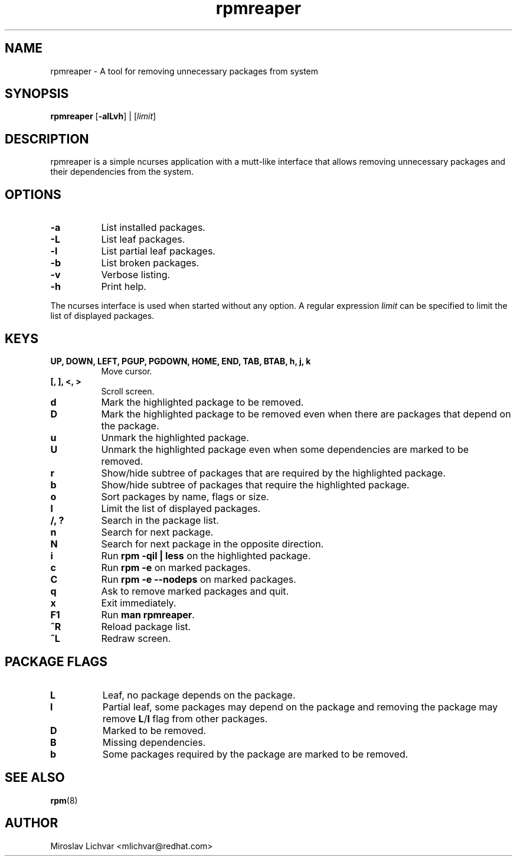 .TH rpmreaper 1
.SH NAME
rpmreaper \- A tool for removing unnecessary packages from system

.SH SYNOPSIS
\fBrpmreaper\fR [\fB-alLvh\fR] | [\fIlimit\fR]

.SH DESCRIPTION
rpmreaper is a simple ncurses application with a mutt-like interface that
allows removing unnecessary packages and their dependencies from the system.

.SH OPTIONS
.RS 0
.TP 8
\fB-a\fR
List installed packages. 
.TP 8
\fB-L\fR
List leaf packages. 
.TP 8
\fB-l\fR
List partial leaf packages. 
.TP 8
\fB-b\fR
List broken packages. 
.TP 8
\fB-v\fR
Verbose listing. 
.TP 8
\fB-h\fR
Print help.
.RE

The ncurses interface is used when started without any option. A regular
expression \fIlimit\fR can be specified to limit the list of displayed
packages.

.SH KEYS
.RS 0
.TP 8
\fBUP, DOWN, LEFT, PGUP, PGDOWN, HOME, END, TAB, BTAB, h, j, k\fR
Move cursor.
.TP 8
\fB[, ], <, >\fR
Scroll screen.
.TP 8
\fBd\fR
Mark the highlighted package to be removed.
.TP 8
\fBD\fR
Mark the highlighted package to be removed even when there are packages that depend on
the package.
.TP 8
\fBu\fR
Unmark the highlighted package.
.TP 8
\fBU\fR
Unmark the highlighted package even when some dependencies are marked to be removed.
.TP 8
\fBr\fR
Show/hide subtree of packages that are required by the highlighted package.
.TP 8
\fBb\fR
Show/hide subtree of packages that require the highlighted package.
.TP 8
\fBo\fR
Sort packages by name, flags or size.
.TP 8
\fBl\fR
Limit the list of displayed packages.
.TP 8
\fB/, ?\fR
Search in the package list.
.TP 8
\fBn\fR
Search for next package.
.TP 8
\fBN\fR
Search for next package in the opposite direction.
.TP 8
\fBi\fR
Run \fBrpm -qil | less\fR on the highlighted package.
.TP 8
\fBc\fR
Run \fBrpm -e\fR on marked packages.
.TP 8
\fBC\fR
Run \fBrpm -e --nodeps\fR on marked packages.
.TP 8
\fBq\fR
Ask to remove marked packages and quit.
.TP 8
\fBx\fR
Exit immediately.
.TP 8
\fBF1\fR
Run \fBman rpmreaper\fR.
.TP 8
\fB^R\fR
Reload package list.
.TP 8
\fB^L\fR
Redraw screen.
.RE

.SH PACKAGE FLAGS
.RS 0
.TP 8
\fBL\fR
Leaf, no package depends on the package.
.TP 8
\fBl\fR
Partial leaf, some packages may depend on the package and removing the package
may remove \fBL\fR/\fBl\fR flag from other packages.
.TP 8
\fBD\fR
Marked to be removed.
.TP 8
\fBB\fR
Missing dependencies.
.TP 8
\fBb\fR
Some packages required by the package are marked to be removed.
.RE

.SH SEE ALSO
.BR rpm (8)

.SH AUTHOR
Miroslav Lichvar <mlichvar@redhat.com>
